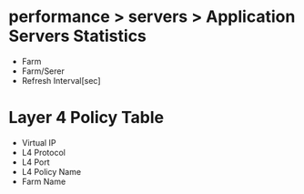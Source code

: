 * performance > servers > Application Servers Statistics

- Farm
- Farm/Serer
- Refresh Interval[sec]

* Layer 4 Policy Table

- Virtual IP
- L4 Protocol
- L4 Port
- L4 Policy Name
- Farm Name
